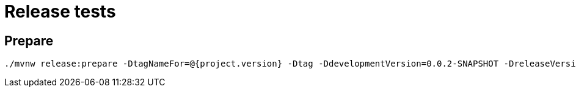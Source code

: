 = Release tests

== Prepare

    ./mvnw release:prepare -DtagNameFor=@{project.version} -Dtag -DdevelopmentVersion=0.0.2-SNAPSHOT -DreleaseVersion=0.0.1 -DautoVersionSubmodules=true


